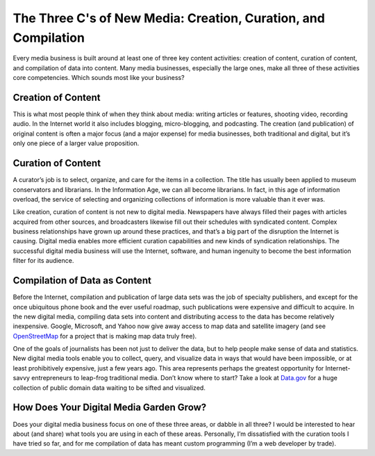 The Three C's of New Media: Creation, Curation, and Compilation
==========================================================================

.. blog:post:: 2010-01-15
    :category: Media

Every media business is built around at least one of three key content
activities: creation of content, curation of content, and compilation of data
into content. Many media businesses, especially the large ones, make all three
of these activities core competencies. Which sounds most like your business?

Creation of Content
----------------------------------------

This is what most people think of when they think about media: writing articles
or features, shooting video, recording audio. In the Internet world it also
includes blogging, micro-blogging, and podcasting. The creation (and
publication) of original content is often a major focus (and a major expense)
for media businesses, both traditional and digital, but it’s only one piece of a
larger value proposition.

Curation of Content
----------------------------------------

A curator’s job is to select, organize, and care for the items in a collection.
The title has usually been applied to museum conservators and librarians. In the
Information Age, we can all become librarians. In fact, in this age of
information overload, the service of selecting and organizing collections of
information is more valuable than it ever was.


Like creation, curation of content is not new to digital media. Newspapers have
always filled their pages with articles acquired from other sources, and
broadcasters likewise fill out their schedules with syndicated content. Complex
business relationships have grown up around these practices, and that’s a big
part of the disruption the Internet is causing. Digital media enables more
efficient curation capabilities and new kinds of syndication relationships. The
successful digital media business will use the Internet, software, and human
ingenuity to become the best information filter for its audience.


Compilation of Data as Content
----------------------------------------

Before the Internet, compilation and publication of large data sets was the job
of specialty publishers, and except for the once ubiquitous phone book and the
ever useful roadmap, such publications were expensive and difficult to acquire.
In the new digital media, compiling data sets into content and distributing
access to the data has become relatively inexpensive. Google, Microsoft, and
Yahoo now give away access to map data and satellite imagery (and see
`OpenStreetMap`_ for a project that is making map data truly free).


One of the goals of journalists has been not just to deliver the data, but to
help people make sense of data and statistics. New digital media tools enable
you to collect, query, and visualize data in ways that would have been
impossible, or at least prohibitively expensive, just a few years ago. This area
represents perhaps the greatest opportunity for Internet-savvy entrepreneurs to
leap-frog traditional media. Don’t know where to start? Take a look at
`Data.gov`_ for a huge collection of public domain data waiting to be sifted and
visualized.


How Does Your Digital Media Garden Grow?
----------------------------------------

Does your digital media business focus on one of these three areas, or dabble in
all three? I would be interested to hear about (and share) what tools you are
using in each of these areas. Personally, I’m dissatisfied with the curation
tools I have tried so far, and for me compilation of data has meant custom
programming (I’m a web developer by trade).

.. _OpenStreetMap: http://openstreetmap.org/
.. _Data.gov: http://data.gov/

